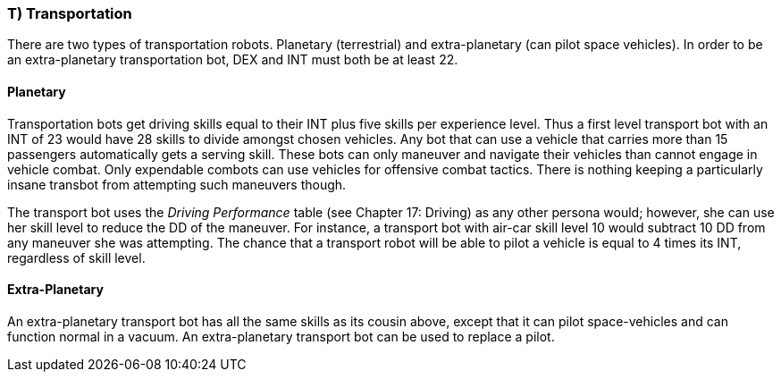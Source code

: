 === T) Transportation

There are two types of transportation robots.
Planetary (terrestrial) and extra-planetary (can pilot space vehicles).
In order to be an extra-planetary transportation bot, DEX and INT must both be at least 22.

==== Planetary

// table insert 50

Transportation bots get driving skills equal to their INT plus five skills per experience level.
Thus a first level transport bot with an INT of 23 would have 28 skills to divide amongst chosen vehicles.
Any bot that can use a vehicle that carries more than 15 passengers automatically gets a serving skill.
These bots can only maneuver and navigate their vehicles  
than cannot engage in vehicle combat.
Only expendable combots can use vehicles for offensive combat tactics.
There is nothing keeping a particularly insane transbot from attempting such maneuvers though.

The transport bot uses the _Driving Performance_ table (see Chapter 17: Driving) as any other persona would;
however, she can use her skill level to reduce the DD of the maneuver.
For instance, a transport bot with air-car skill level 10 would subtract 10 DD from any maneuver she was attempting.
The chance that a transport robot will be able to pilot a vehicle is equal to 4 times its INT, regardless of skill level.

==== Extra-Planetary

// table insert 51

An extra-planetary transport bot has all the same skills as its cousin above, except that it can pilot space-vehicles and can function normal in a vacuum.
An extra-planetary transport bot can be used to replace a pilot.